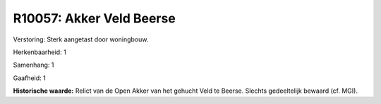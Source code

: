 R10057: Akker Veld Beerse
=========================

Verstoring:
Sterk aangetast door woningbouw.

Herkenbaarheid: 1

Samenhang: 1

Gaafheid: 1

**Historische waarde:**
Relict van de Open Akker van het gehucht Veld te Beerse. Slechts
gedeeltelijk bewaard (cf. MGI).



